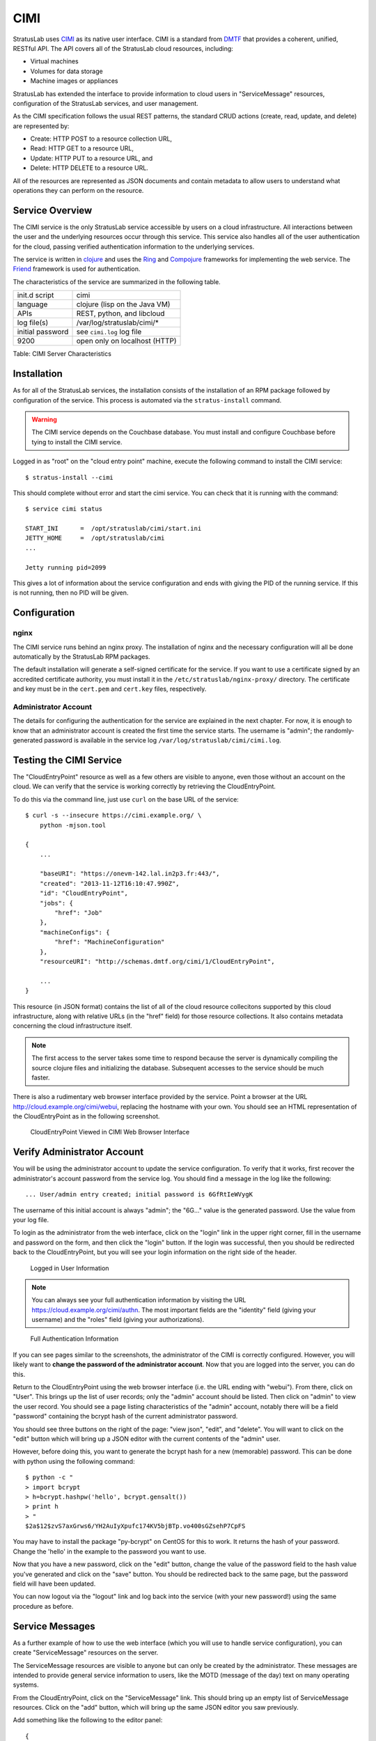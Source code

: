 CIMI
====

StratusLab uses
`CIMI <http://dmtf.org/sites/default/files/standards/documents/DSP0263_1.0.1.pdf>`__
as its native user interface. CIMI is a standard from
`DMTF <http://dmtf.org>`__ that provides a coherent, unified, RESTful
API. The API covers all of the StratusLab cloud resources, including:

-  Virtual machines
-  Volumes for data storage
-  Machine images or appliances

StratusLab has extended the interface to provide information to cloud
users in "ServiceMessage" resources, configuration of the StratusLab
services, and user management.

As the CIMI specification follows the usual REST patterns, the standard
CRUD actions (create, read, update, and delete) are represented by:

-  Create: HTTP POST to a resource collection URL,
-  Read: HTTP GET to a resource URL,
-  Update: HTTP PUT to a resource URL, and
-  Delete: HTTP DELETE to a resource URL.

All of the resources are represented as JSON documents and contain
metadata to allow users to understand what operations they can perform
on the resource.

Service Overview
----------------

The CIMI service is the only StratusLab service accessible by users on a
cloud infrastructure. All interactions between the user and the
underlying resources occur through this service. This service also
handles all of the user authentication for the cloud, passing verified
authentication information to the underlying services.

The service is written in `clojure <http://clojure.org/>`__ and uses
the `Ring <https://github.com/ring-clojure/ring>`__ and `Compojure
<https://github.com/weavejester/compojure>`__ frameworks for
implementing the web service.  The
`Friend <https://github.com/cemerick/friend>`__ framework is used for
authentication.

The characteristics of the service are summarized in the following
table.

+--------------------+------------------------------------------+
| init.d script      | cimi                                     |
+--------------------+------------------------------------------+
| language           | clojure (lisp on the Java VM)            |
+--------------------+------------------------------------------+
| APIs               | REST, python, and libcloud               |
+--------------------+------------------------------------------+
| log file(s)        | /var/log/stratuslab/cimi/\*              |
+--------------------+------------------------------------------+
| initial password   | see ``cimi.log`` log file                |
+--------------------+------------------------------------------+
| 9200               | open only on localhost (HTTP)            |
+--------------------+------------------------------------------+

Table: CIMI Server Characteristics

Installation
------------

As for all of the StratusLab services, the installation consists of the
installation of an RPM package followed by configuration of the service.
This process is automated via the ``stratus-install`` command.

.. warning::

   The CIMI service depends on the Couchbase database.  You must
   install and configure Couchbase before tying to install the CIMI
   service. 

Logged in as "root" on the "cloud entry point" machine, execute the
following command to install the CIMI service::

    $ stratus-install --cimi 

This should complete without error and start the cimi service. You can
check that it is running with the command::

    $ service cimi status

    START_INI      =  /opt/stratuslab/cimi/start.ini
    JETTY_HOME     =  /opt/stratuslab/cimi
    ...

    Jetty running pid=2099

This gives a lot of information about the service configuration and ends
with giving the PID of the running service. If this is not running, then
no PID will be given.

Configuration
-------------

nginx
~~~~~

The CIMI service runs behind an nginx proxy.  The installation of
nginx and the necessary configuration will all be done automatically
by the StratusLab RPM packages.

The default installation will generate a self-signed certificate for
the service.  If you want to use a certificate signed by an accredited
certificate authority, you must install it in the
``/etc/stratuslab/nginx-proxy/`` directory.  The certificate and key
must be in the ``cert.pem`` and ``cert.key`` files, respectively.

Administrator Account
~~~~~~~~~~~~~~~~~~~~~

The details for configuring the authentication for the service are
explained in the next chapter. For now, it is enough to know that an
administrator account is created the first time the service starts. The
username is "admin"; the randomly-generated password is available in the
service log ``/var/log/stratuslab/cimi/cimi.log``.

Testing the CIMI Service
------------------------

The "CloudEntryPoint" resource as well as a few others are visible to
anyone, even those without an account on the cloud. We can verify that
the service is working correctly by retrieving the CloudEntryPoint.

To do this via the command line, just use ``curl`` on the base URL of
the service::

    $ curl -s --insecure https://cimi.example.org/ \
        python -mjson.tool

    {
        ...

        "baseURI": "https://onevm-142.lal.in2p3.fr:443/",
        "created": "2013-11-12T16:10:47.990Z",
        "id": "CloudEntryPoint",
        "jobs": {
            "href": "Job"
        },
        "machineConfigs": {
            "href": "MachineConfiguration"
        },
        "resourceURI": "http://schemas.dmtf.org/cimi/1/CloudEntryPoint",

        ...
    }

This resource (in JSON format) contains the list of all of the cloud
resource collecitons supported by this cloud infrastructure, along with
relative URLs (in the "href" field) for those resource collections. It
also contains metadata concerning the cloud infrastructure itself.

.. note::

   The first access to the server takes some time to respond because
   the server is dynamically compiling the source clojure files and
   initializing the database. Subsequent accesses to the service
   should be much faster.

There is also a rudimentary web browser interface provided by the
service. Point a browser at the URL
http://cloud.example.org/cimi/webui, replacing the hostname with your
own. You should see an HTML representation of the CloudEntryPoint as
in the following screenshot.

.. figure:: images/screenshot-cimi-webui-cep.png
   :alt: CloudEntryPoint Viewed in CIMI Web Browser Interface

   CloudEntryPoint Viewed in CIMI Web Browser Interface

Verify Administrator Account
----------------------------

You will be using the administrator account to update the service
configuration. To verify that it works, first recover the
administrator's account password from the service log. You should find a
message in the log like the following::

    ... User/admin entry created; initial password is 6GfRtIeWVygK

The username of this initial account is always "admin"; the "6G..."
value is the generated password. Use the value from your log file.

To login as the administrator from the web interface, click on the
"login" link in the upper right corner, fill in the username and
password on the form, and then click the "login" button. If the login
was successful, then you should be redirected back to the
CloudEntryPoint, but you will see your login information on the right
side of the header.

.. figure:: images/screenshot-cimi-webui-logged-in.png
   :alt: Logged in User Information

   Logged in User Information

.. note::

   You can always see your full authentication information by visiting
   the URL https://cloud.example.org/cimi/authn. The most important
   fields are the "identity" field (giving your username) and the
   "roles" field (giving your authorizations).

.. figure:: images/screenshot-cimi-webui-authn.png
   :alt: Full Authentication Information

   Full Authentication Information

If you can see pages similar to the screenshots, the administrator of
the CIMI is correctly configured. However, you will likely want to
**change the password of the administrator account**. Now that you are
logged into the server, you can do this.

Return to the CloudEntryPoint using the web browser interface (i.e. the
URL ending with "webui"). From there, click on "User". This brings up
the list of user records; only the "admin" account should be listed.
Then click on "admin" to view the user record. You should see a page
listing characteristics of the "admin" account, notably there will be a
field "password" containing the bcrypt hash of the current administrator
password.

You should see three buttons on the right of the page: "view json",
"edit", and "delete". You will want to click on the "edit" button which
will bring up a JSON editor with the current contents of the "admin"
user.

However, before doing this, you want to generate the bcrypt hash for a
new (memorable) password. This can be done with python using the
following command::

    $ python -c "
    > import bcrypt
    > h=bcrypt.hashpw('hello', bcrypt.gensalt())
    > print h
    > "
    $2a$12$zvS7axGrws6/YH2AuIyXpufc174KV5bjBTp.vo400sGZsehP7CpFS

You may have to install the package "py-bcrypt" on CentOS for this to
work. It returns the hash of your password. Change the 'hello' in the
example to the password you want to use.

Now that you have a new password, click on the "edit" button, change the
value of the password field to the hash value you've generated and click
on the "save" button. You should be redirected back to the same page,
but the password field will have been updated.

You can now logout via the "logout" link and log back into the service
(with your new password!) using the same procedure as before.

Service Messages
----------------

As a further example of how to use the web interface (which you will use
to handle service configuration), you can create "ServiceMessage"
resources on the server.

The ServiceMessage resources are visible to anyone but can only be
created by the administrator. These messages are intended to provide
general service information to users, like the MOTD (message of the day)
text on many operating systems.

From the CloudEntryPoint, click on the "ServiceMessage" link. This
should bring up an empty list of ServiceMessage resources. Click on the
"add" button, which will bring up the same JSON editor you saw
previously.

Add something like the following to the editor panel::

    {
      "name": "StratusLab is Alive!",
     "description": "Deploying StratusLab clouds is fun."
    }

and then click on the "save" button. You should then see a summary panel
of the message along with metadata that was added to the entry. You can
view JSON for the entry with the "view json" button, update it with the
"edit" button, or delete it with the "delete" button.

If you go back to the ServiceMessageCollection, you will see the entry
in the list.

For ServiceMessage resources the "name" field is treated like a title
and the "description" gives the full message.
